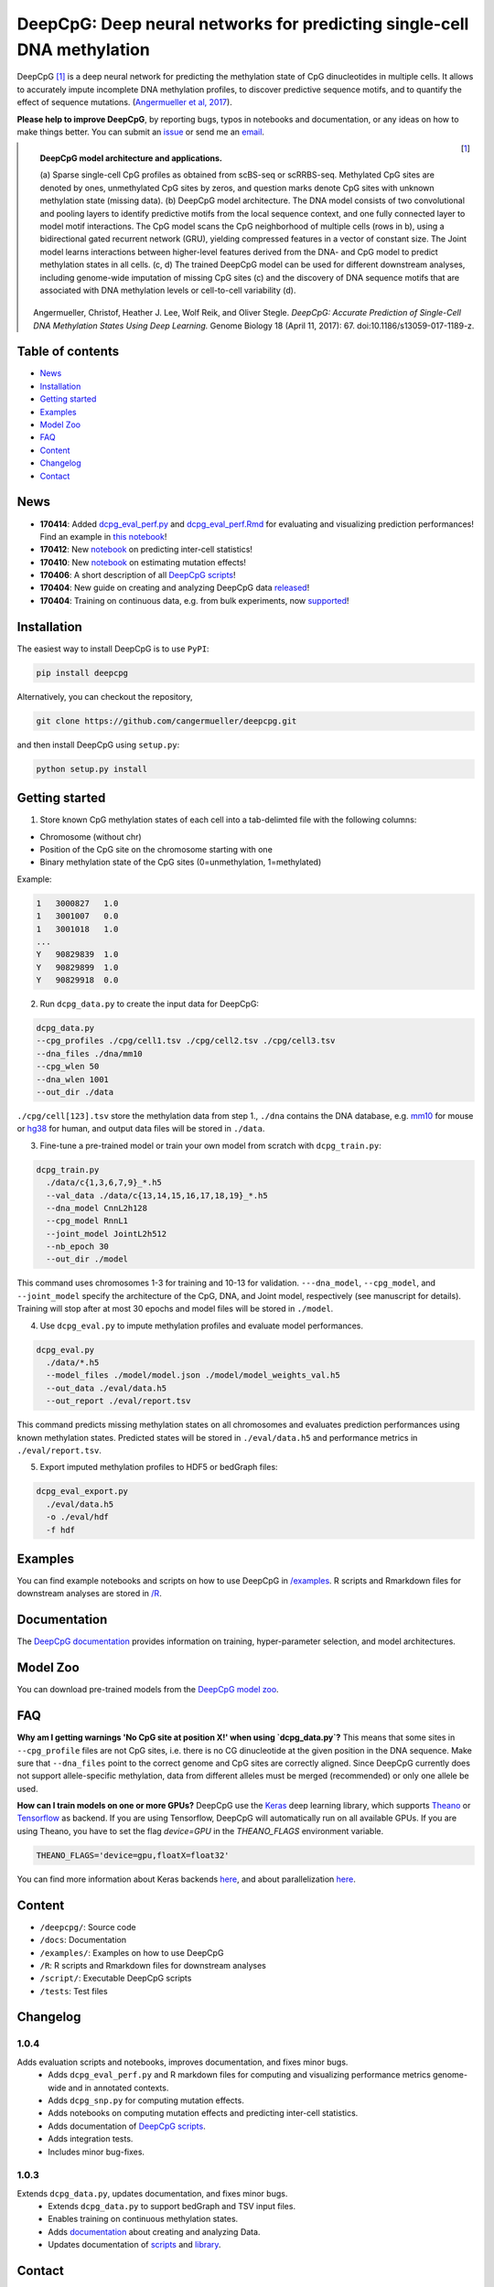 ========================================================================
DeepCpG: Deep neural networks for predicting single-cell DNA methylation
========================================================================

|Version| |License| |PyPI| |Docs| |DOI| |Tweet|

.. |Version| image:: https://img.shields.io/badge/python-2.7%2B%2C3.4%2B-green.svg
  :target: https://www.python.org/

.. |License| image:: https://img.shields.io/github/license/mashape/apistatus.svg
  :target: https://github.com/cangermueller/deepcpg/tree/master/LICENSE

.. |PyPI| image:: https://img.shields.io/badge/pypi-latest-orange.svg
  :target: https://pypi.python.org/pypi/deepcpg

.. |Docs| image:: https://img.shields.io/badge/docs-up--to--date-brightgreen.svg
  :target: http://deepcpg.readthedocs.io

.. |DOI| image:: https://zenodo.org/badge/68630079.svg
   :target: https://zenodo.org/badge/latestdoi/68630079

.. |Tweet| image:: https://img.shields.io/twitter/url/http/shields.io.svg?style=social
  :target: https://twitter.com/intent/tweet?text=Checkout+%23DeepCpG%3A+%23DeepLearning+for+predicting+DNA+methylation%2C+%40cangermueller

DeepCpG [1]_ is a deep neural network for predicting the methylation state of CpG dinucleotides in multiple cells. It allows to accurately impute incomplete DNA methylation profiles, to discover predictive sequence motifs, and to quantify the effect of sequence mutations. (`Angermueller et al, 2017 <http://dx.doi.org/10.1186/s13059-017-1189-z>`_).

**Please help to improve DeepCpG**, by reporting bugs, typos in notebooks and documentation, or any ideas on how to make things better. You can submit an `issue <https://github.com/cangermueller/deepcpg/issues>`_ or send me an `email <mailto:cangermueller@gmail.com>`_.

.. figure:: docs/source/fig1.png
   :width: 640 px
   :align: left
   :alt: DeepCpG model architecture and applications

   **DeepCpG model architecture and applications.**

   \(a\) Sparse single-cell CpG profiles as obtained from scBS-seq or scRRBS-seq. Methylated CpG sites are denoted by ones, unmethylated CpG sites by zeros, and question marks denote CpG sites with unknown methylation state (missing data). (b) DeepCpG model architecture. The DNA model consists of two convolutional and pooling layers to identify predictive motifs from the local sequence context, and one fully connected layer to model motif interactions. The CpG model scans the CpG neighborhood of multiple cells (rows in b), using a bidirectional gated recurrent network (GRU), yielding compressed features in a vector of constant size. The Joint model learns interactions between higher-level features derived from the DNA- and CpG model to predict methylation states in all cells. (c, d) The trained DeepCpG model can be used for different downstream analyses, including genome-wide imputation of missing CpG sites (c) and the discovery of DNA sequence motifs that are associated with DNA methylation levels or cell-to-cell variability (d).


.. [1] Angermueller, Christof, Heather J. Lee, Wolf Reik, and Oliver Stegle. *DeepCpG: Accurate Prediction of Single-Cell DNA Methylation States Using Deep Learning.* Genome Biology 18 (April 11, 2017): 67. doi:10.1186/s13059-017-1189-z.


Table of contents
=================
* `News`_
* `Installation`_
* `Getting started`_
* `Examples`_
* `Model Zoo`_
* `FAQ`_
* `Content`_
* `Changelog`_
* `Contact`_


News
====

* **170414**: Added `dcpg_eval_perf.py <./scripts/dcpg_eval_perf.py>`_ and `dcpg_eval_perf.Rmd <./R/dcpg_eval_perf.Rmd>`_ for evaluating and visualizing prediction performances! Find an example in `this notebook <./examples/notebooks/basics/index.ipynb#Evaluating-prediction-performances>`_!
* **170412**: New `notebook <./examples/notebooks/stats/index.ipynb>`_ on predicting inter-cell statistics!
* **170410**: New `notebook <./examples/notebooks/snp/index.ipynb>`_ on estimating mutation effects!
* **170406**: A short description of all `DeepCpG scripts <http://deepcpg.readthedocs.io/latest/scripts/index.html>`_!
* **170404**: New guide on creating and analyzing DeepCpG data `released <http://deepcpg.readthedocs.io/latest/data.html>`_!
* **170404**: Training on continuous data, e.g. from bulk experiments, now `supported <http://deepcpg.readthedocs.io/latest/data.html>`_!


Installation
============

The easiest way to install DeepCpG is to use ``PyPI``:

.. code:: bash

  pip install deepcpg

Alternatively, you can checkout the repository,

.. code:: bash

  git clone https://github.com/cangermueller/deepcpg.git


and then install DeepCpG using ``setup.py``:

.. code:: bash

  python setup.py install


Getting started
===============

1. Store known CpG methylation states of each cell into a tab-delimted file with the following columns:

* Chromosome (without chr)
* Position of the CpG site on the chromosome starting with one
* Binary methylation state of the CpG sites (0=unmethylation, 1=methylated)

Example:

.. code::

  1   3000827   1.0
  1   3001007   0.0
  1   3001018   1.0
  ...
  Y   90829839  1.0
  Y   90829899  1.0
  Y   90829918  0.0


2. Run ``dcpg_data.py`` to create the input data for DeepCpG:

.. code:: bash

  dcpg_data.py
  --cpg_profiles ./cpg/cell1.tsv ./cpg/cell2.tsv ./cpg/cell3.tsv
  --dna_files ./dna/mm10
  --cpg_wlen 50
  --dna_wlen 1001
  --out_dir ./data

``./cpg/cell[123].tsv`` store the methylation data from step 1., ``./dna`` contains the DNA database, e.g. `mm10 <http://ftp.ensembl.org/pub/release-85/fasta/mus_musculus/dna/>`_ for mouse or `hg38 <http://ftp.ensembl.org/pub/release-86/fasta/homo_sapiens/dna/>`_ for human, and output data files will be stored in ``./data``.


3. Fine-tune a pre-trained model or train your own model from scratch with ``dcpg_train.py``:

.. code:: bash

  dcpg_train.py
    ./data/c{1,3,6,7,9}_*.h5
    --val_data ./data/c{13,14,15,16,17,18,19}_*.h5
    --dna_model CnnL2h128
    --cpg_model RnnL1
    --joint_model JointL2h512
    --nb_epoch 30
    --out_dir ./model

This command uses chromosomes 1-3 for training and 10-13 for validation. ``---dna_model``, ``--cpg_model``, and ``--joint_model`` specify the architecture of the CpG, DNA, and Joint model, respectively (see manuscript for details). Training will stop after at most 30 epochs and model files will be stored in ``./model``.


4. Use ``dcpg_eval.py`` to impute methylation profiles and evaluate model performances.

.. code:: bash

  dcpg_eval.py
    ./data/*.h5
    --model_files ./model/model.json ./model/model_weights_val.h5
    --out_data ./eval/data.h5
    --out_report ./eval/report.tsv

This command predicts missing methylation states on all chromosomes and evaluates prediction performances using known methylation states. Predicted states will be stored in ``./eval/data.h5`` and performance metrics in ``./eval/report.tsv``.


5. Export imputed methylation profiles to HDF5 or bedGraph files:

.. code:: bash

  dcpg_eval_export.py
    ./eval/data.h5
    -o ./eval/hdf
    -f hdf



Examples
========

You can find example notebooks and scripts on how to use DeepCpG in `/examples <examples/README.md>`_. R scripts and Rmarkdown files for downstream analyses are stored in `/R <R/README.md>`_.


Documentation
=============

The `DeepCpG documentation <http://deepcpg.readthedocs.io>`_ provides information on training, hyper-parameter selection, and model architectures.


Model Zoo
=========

You can download pre-trained models from the `DeepCpG model zoo <docs/source/zoo.md>`_.


FAQ
===

**Why am I getting warnings 'No CpG site at position X!' when using `dcpg_data.py`?**
This means that some sites in ``--cpg_profile`` files are not CpG sites, i.e. there is no CG dinucleotide at the given position in the DNA sequence. Make sure that ``--dna_files`` point to the correct genome and CpG sites are correctly aligned. Since DeepCpG currently does not support allele-specific methylation, data from different alleles must be merged (recommended) or only one allele be used.

**How can I train models on one or more GPUs?**
DeepCpG use the `Keras <https://keras.io>`_ deep learning library, which supports `Theano <http://deeplearning.net/software/theano/>`_ or `Tensorflow <https://www.tensorflow.org/>`_ as backend. If you are using Tensorflow, DeepCpG will automatically run on all available GPUs. If you are using Theano, you have to set the flag `device=GPU` in the `THEANO_FLAGS` environment variable.

.. code:: bash

  THEANO_FLAGS='device=gpu,floatX=float32'

You can find more information about Keras backends `here <https://keras.io/backend/>`_, and about parallelization `here <https://keras.io/getting-started/faq/#how-can-i-run-keras-on-gpu>`_.



Content
=======
* ``/deepcpg/``: Source code
* ``/docs``: Documentation
* ``/examples/``: Examples on how to use DeepCpG
* ``/R``: R scripts and Rmarkdown files for downstream analyses
* ``/script/``: Executable DeepCpG scripts
* ``/tests``: Test files


Changelog
=========

1.0.4
-----
Adds evaluation scripts and notebooks, improves documentation, and fixes minor bugs.
  + Adds ``dcpg_eval_perf.py`` and R markdown files for computing and visualizing performance metrics genome-wide and in annotated contexts.
  + Adds ``dcpg_snp.py`` for computing mutation effects.
  + Adds notebooks on computing mutation effects and predicting inter-cell statistics.
  + Adds documentation of `DeepCpG scripts <http://deepcpg.readthedocs.io/latest/scripts/index.html>`_.
  + Adds integration tests.
  + Includes minor bug-fixes.

1.0.3
-----
Extends ``dcpg_data.py``, updates documentation, and fixes minor bugs.
  + Extends ``dcpg_data.py`` to support bedGraph and TSV input files.
  + Enables training on continuous methylation states.
  + Adds `documentation <http://deepcpg.readthedocs.io/en/latest/data.html#data>`_ about creating and analyzing Data.
  + Updates documentation of `scripts <http://deepcpg.readthedocs.io/en/latest/scripts/index.html#scripts>`_ and `library <http://deepcpg.readthedocs.io/en/latest/lib/index.html#library>`_.



Contact
=======
* Christof Angermueller
* cangermueller@gmail.com
* https://cangermueller.com
* `@cangermueller <https://twitter.com/cangermueller>`_
